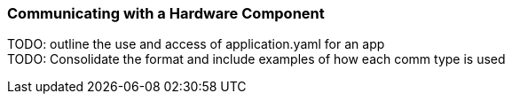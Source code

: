 === Communicating with a Hardware Component

TODO: outline the use and access of application.yaml for an app +
TODO: Consolidate the format and include examples of how each comm type is used